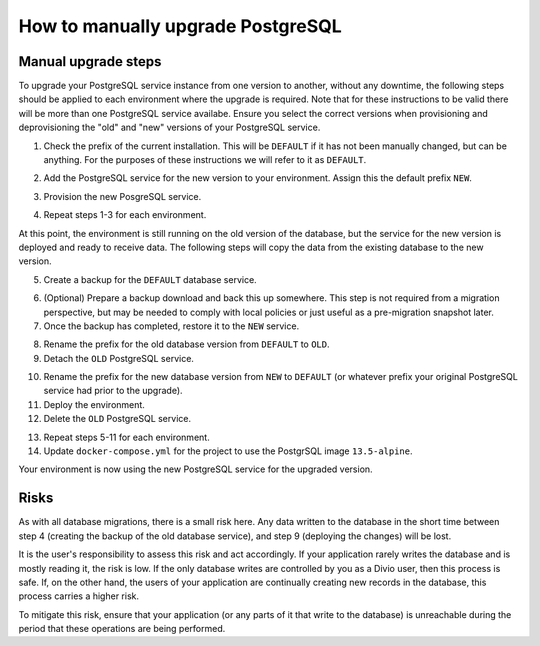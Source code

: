 .. _how-to-upgrade-postgres:

How to manually upgrade PostgreSQL
==================================

Manual upgrade steps
--------------------

To upgrade your PostgreSQL service instance from one version to another, without any downtime, the following steps 
should be applied to each environment where the upgrade is required. Note that for these instructions to be valid there
will be more than one PostgreSQL service availabe. Ensure you select the correct versions when provisioning and deprovisioning
the "old" and "new" versions of your PostgreSQL service.

1. Check the prefix of the current installation. This will be ``DEFAULT`` if it has not been manually changed, but can be anything. 
   For the purposes of these instructions we will refer to it as ``DEFAULT``.

..  image:: /images/postgres-upgrade-existing-service.png
    :alt: 'Existing PostgreSQL service with prefix "DEFAULT"'
    :class: 'main-visual'

2. Add the PostgreSQL service for the new version to your environment. Assign this the default prefix ``NEW``.

..  image:: /images/postgres-upgrade-add-new-service.png
    :alt: 'Add the new PostgreSQL service with prefix "NEW"'
    :class: 'main-visual'

3. Provision the new PosgreSQL service. 

..  image:: /images/postgres-upgrade-provision-new-service.png
    :alt: 'Provision the new version of the PostgreSQL service'
    :class: 'main-visual'

4. Repeat steps 1-3 for each environment.

At this point, the environment is still running on the old version of the database, but the service for the new
version is deployed and ready to receive data. The following steps will copy the data from the existing database to the new 
version. 

5. Create a backup for the ``DEFAULT`` database service. 

..  image:: /images/postgres-upgrade-backup-default.png
    :alt: 'Backup the old version of the PosgreSQL service'
    :class: 'main-visual'

..  image:: /images/postgres-upgrade-backup-default2.png
    :alt: 'Backup information after completion'
    :class: 'main-visual'

6. (Optional) Prepare a backup download and back this up somewhere. This step is not required from a migration perspective, but 
   may be needed to comply with local policies or just useful as a pre-migration snapshot later.

7. Once the backup has completed, restore it to the ``NEW`` service.

..  image:: /images/postgres-upgrade-restore-backup-to-new.png
    :alt: 'Restore the old backup to the new PostgrSQL service'
    :class: 'main-visual'

8. Rename the prefix for the old database version from ``DEFAULT`` to ``OLD``.
9.  Detach the ``OLD`` PostgreSQL service.

..  image:: /images/postgres-upgrade-detach-old-service.png
    :alt: 'Detach the old PostgreSQL service'
    :class: 'main-visual'

10. Rename the prefix for the new database version from ``NEW`` to ``DEFAULT`` (or whatever prefix your original PostgreSQL service
    had prior to the upgrade).
11. Deploy the environment.
12. Delete the ``OLD`` PostgreSQL service.

..  image:: /images/postgres-upgrade-delete-old-service.png
    :alt: 'Delete the old PostgreSQL service'
    :class: 'main-visual'

13. Repeat steps 5-11 for each environment.
14. Update ``docker-compose.yml`` for the project to use the PostgrSQL image ``13.5-alpine``.

Your environment is now using the new PostgreSQL service for the upgraded version. 

Risks
-----

As with all database migrations, there is a small risk here. Any data written to the database in the short time between step 4 
(creating the backup of the old database service), and step 9 (deploying the changes) will be lost.

It is the user's responsibility to assess this risk and act accordingly. If your application rarely writes the database and
is mostly reading it, the risk is low. If the only database writes are controlled by you as a Divio user, then this process is safe. 
If, on the other hand, the users of your application are continually creating new records in the database, this process carries a 
higher risk. 

To mitigate this risk, ensure that your application (or any parts of it that write to the database) is unreachable during the period that these operations are being performed. 
